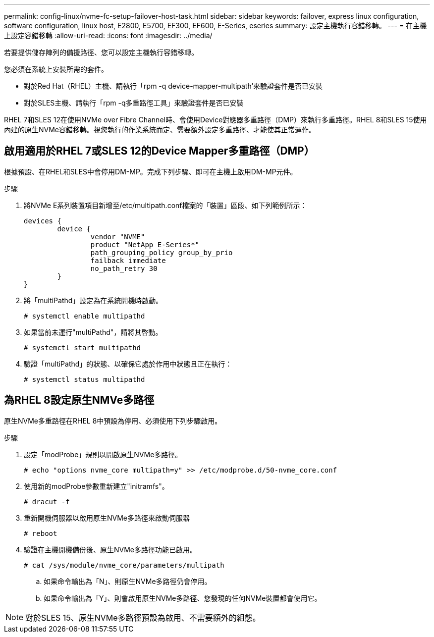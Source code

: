 ---
permalink: config-linux/nvme-fc-setup-failover-host-task.html 
sidebar: sidebar 
keywords: failover, express linux configuration, software configuration, linux host, E2800, E5700, EF300, EF600, E-Series, eseries 
summary: 設定主機執行容錯移轉。 
---
= 在主機上設定容錯移轉
:allow-uri-read: 
:icons: font
:imagesdir: ../media/


[role="lead"]
若要提供儲存陣列的備援路徑、您可以設定主機執行容錯移轉。

您必須在系統上安裝所需的套件。

* 對於Red Hat（RHEL）主機、請執行「rpm -q device-mapper-multipath'來驗證套件是否已安裝
* 對於SLES主機、請執行「rpm -q多重路徑工具」來驗證套件是否已安裝


RHEL 7和SLES 12在使用NVMe over Fibre Channel時、會使用Device對應器多重路徑（DMP）來執行多重路徑。RHEL 8和SLES 15使用內建的原生NVMe容錯移轉。視您執行的作業系統而定、需要額外設定多重路徑、才能使其正常運作。



== 啟用適用於RHEL 7或SLES 12的Device Mapper多重路徑（DMP）

根據預設、在RHEL和SLES中會停用DM-MP。完成下列步驟、即可在主機上啟用DM-MP元件。

.步驟
. 將NVMe E系列裝置項目新增至/etc/multipath.conf檔案的「裝置」區段、如下列範例所示：
+
[listing]
----

devices {
        device {
                vendor "NVME"
                product "NetApp E-Series*"
                path_grouping_policy group_by_prio
                failback immediate
                no_path_retry 30
        }
}
----
. 將「multiPathd」設定為在系統開機時啟動。
+
[listing]
----
# systemctl enable multipathd
----
. 如果當前未運行"multiPathd"，請將其啓動。
+
[listing]
----
# systemctl start multipathd
----
. 驗證「multiPathd」的狀態、以確保它處於作用中狀態且正在執行：
+
[listing]
----
# systemctl status multipathd
----




== 為RHEL 8設定原生NMVe多路徑

原生NVMe多重路徑在RHEL 8中預設為停用、必須使用下列步驟啟用。

.步驟
. 設定「modProbe」規則以開啟原生NVMe多路徑。
+
[listing]
----
# echo "options nvme_core multipath=y" >> /etc/modprobe.d/50-nvme_core.conf
----
. 使用新的modProbe參數重新建立"initramfs"。
+
[listing]
----
# dracut -f
----
. 重新開機伺服器以啟用原生NVMe多路徑來啟動伺服器
+
[listing]
----
# reboot
----
. 驗證在主機開機備份後、原生NVMe多路徑功能已啟用。
+
[listing]
----
# cat /sys/module/nvme_core/parameters/multipath
----
+
.. 如果命令輸出為「N」、則原生NVMe多路徑仍會停用。
.. 如果命令輸出為「Y」、則會啟用原生NVMe多路徑、您發現的任何NVMe裝置都會使用它。





NOTE: 對於SLES 15、原生NVMe多路徑預設為啟用、不需要額外的組態。
